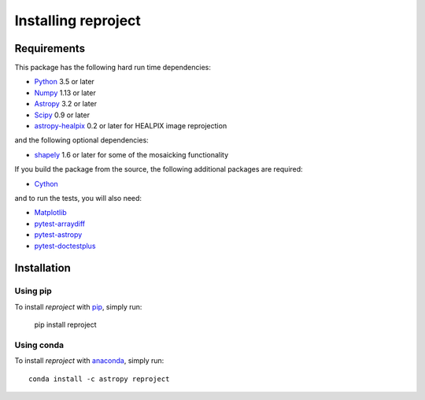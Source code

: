 .. _installation:

********************
Installing reproject
********************

Requirements
============

This package has the following hard run time dependencies:

* `Python <http://www.python.org/>`__ 3.5 or later

* `Numpy <http://www.numpy.org/>`__ 1.13 or later

* `Astropy <http://www.astropy.org/>`__ 3.2 or later

* `Scipy <http://www.scipy.org/>`__ 0.9 or later

* `astropy-healpix <https://astropy-healpix.readthedocs.io>`_ 0.2 or later for HEALPIX image reprojection

and the following optional dependencies:

* `shapely <https://toblerity.org/shapely/project.html>`_ 1.6 or later for some of the mosaicking functionality

If you build the package from the source, the following additional packages
are required:

* `Cython <http://cython.org>`__

and to run the tests, you will also need:

* `Matplotlib <http://matplotlib.org/>`__

* `pytest-arraydiff <https://github.com/astrofrog/pytest-fits>`__

* `pytest-astropy <https://github.com/astropy/pytest-astropy>`__

* `pytest-doctestplus <https://github.com/astropy/pytest-doctestplus>`__


Installation
============

Using pip
---------

To install *reproject* with `pip <http://www.pip-installer.org/en/latest/>`_,
simply run:

    pip install reproject

Using conda
-----------

To install *reproject* with `anaconda <https://continuum.io/>`_, simply run::

    conda install -c astropy reproject